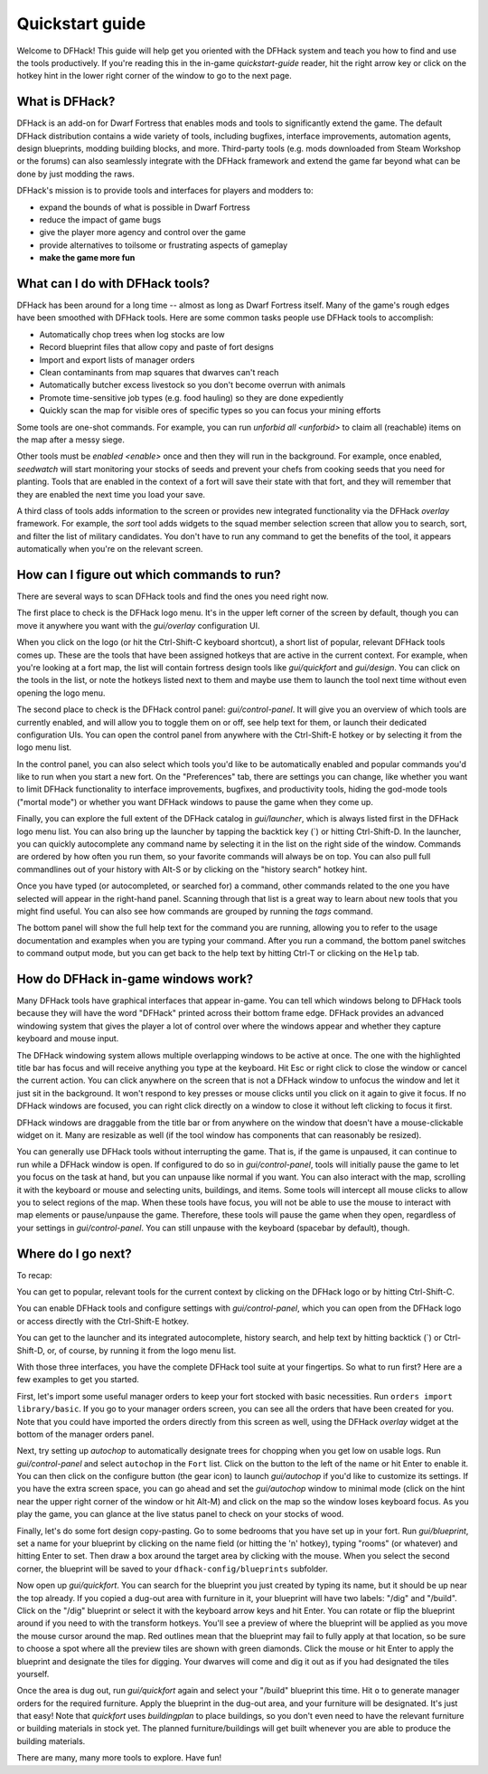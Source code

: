 .. _quickstart:

Quickstart guide
================

Welcome to DFHack! This guide will help get you oriented with the DFHack system
and teach you how to find and use the tools productively. If you're reading this
in the in-game `quickstart-guide` reader, hit the right arrow key or click on
the hotkey hint in the lower right corner of the window to go to the next page.

What is DFHack?
---------------

DFHack is an add-on for Dwarf Fortress that enables mods and tools to
significantly extend the game. The default DFHack distribution contains a wide
variety of tools, including bugfixes, interface improvements, automation agents,
design blueprints, modding building blocks, and more. Third-party tools (e.g.
mods downloaded from Steam Workshop or the forums) can also seamlessly integrate
with the DFHack framework and extend the game far beyond what can be done by
just modding the raws.

DFHack's mission is to provide tools and interfaces for players and modders to:

- expand the bounds of what is possible in Dwarf Fortress
- reduce the impact of game bugs
- give the player more agency and control over the game
- provide alternatives to toilsome or frustrating aspects of gameplay
- **make the game more fun**

What can I do with DFHack tools?
--------------------------------

DFHack has been around for a long time -- almost as long as Dwarf Fortress
itself. Many of the game's rough edges have been smoothed with DFHack tools.
Here are some common tasks people use DFHack tools to accomplish:

- Automatically chop trees when log stocks are low
- Record blueprint files that allow copy and paste of fort designs
- Import and export lists of manager orders
- Clean contaminants from map squares that dwarves can't reach
- Automatically butcher excess livestock so you don't become overrun with
  animals
- Promote time-sensitive job types (e.g. food hauling) so they are done
  expediently
- Quickly scan the map for visible ores of specific types so you can focus
  your mining efforts

Some tools are one-shot commands. For example, you can run
`unforbid all <unforbid>` to claim all (reachable) items on the map after a
messy siege.

Other tools must be `enabled <enable>` once and then they will run in the
background. For example, once enabled, `seedwatch` will start monitoring your
stocks of seeds and prevent your chefs from cooking seeds that you need for
planting. Tools that are enabled in the context of a fort will save their state
with that fort, and they will remember that they are enabled the next time you
load your save.

A third class of tools adds information to the screen or provides new integrated
functionality via the DFHack `overlay` framework. For example, the `sort` tool
adds widgets to the squad member selection screen that allow you to search,
sort, and filter the list of military candidates. You don't have to run any
command to get the benefits of the tool, it appears automatically when you're
on the relevant screen.

How can I figure out which commands to run?
-------------------------------------------

There are several ways to scan DFHack tools and find the ones you need right
now.

The first place to check is the DFHack logo menu. It's in the upper left corner
of the screen by default, though you can move it anywhere you want with the
`gui/overlay` configuration UI.

When you click on the logo (or hit the Ctrl-Shift-C keyboard shortcut), a short
list of popular, relevant DFHack tools comes up. These are the tools that have
been assigned hotkeys that are active in the current context. For example, when
you're looking at a fort map, the list will contain fortress design tools like
`gui/quickfort` and `gui/design`. You can click on the tools in the list, or
note the hotkeys listed next to them and maybe use them to launch the tool next
time without even opening the logo menu.

The second place to check is the DFHack control panel: `gui/control-panel`. It
will give you an overview of which tools are currently enabled, and will allow
you to toggle them on or off, see help text for them, or launch their dedicated
configuration UIs. You can open the control panel from anywhere with the
Ctrl-Shift-E hotkey or by selecting it from the logo menu list.

In the control panel, you can also select which tools you'd like to be
automatically enabled and popular commands you'd like to run when you start a
new fort. On the "Preferences" tab, there are settings you can change, like
whether you want to limit DFHack functionality to interface improvements,
bugfixes, and productivity tools, hiding the god-mode tools ("mortal mode") or
whether you want DFHack windows to pause the game when they come up.

Finally, you can explore the full extent of the DFHack catalog in
`gui/launcher`, which is always listed first in the DFHack logo menu list. You
can also bring up the launcher by tapping the backtick key (\`) or hitting
Ctrl-Shift-D. In the launcher, you can quickly autocomplete any command name by
selecting it in the list on the right side of the window. Commands are ordered
by how often you run them, so your favorite commands will always be on top. You
can also pull full commandlines out of your history with Alt-S or by clicking
on the "history search" hotkey hint.

Once you have typed (or autocompleted, or searched for) a command, other
commands related to the one you have selected will appear in the right-hand
panel. Scanning through that list is a great way to learn about new tools that
you might find useful. You can also see how commands are grouped by running the
`tags` command.

The bottom panel will show the full help text for the command you are running,
allowing you to refer to the usage documentation and examples when you are
typing your command. After you run a command, the bottom panel switches to
command output mode, but you can get back to the help text by hitting Ctrl-T or
clicking on the ``Help`` tab.

How do DFHack in-game windows work?
-----------------------------------

Many DFHack tools have graphical interfaces that appear in-game. You can tell
which windows belong to DFHack tools because they will have the word "DFHack"
printed across their bottom frame edge. DFHack provides an advanced windowing
system that gives the player a lot of control over where the windows appear and
whether they capture keyboard and mouse input.

The DFHack windowing system allows multiple overlapping windows to be active at
once. The one with the highlighted title bar has focus and will receive anything
you type at the keyboard. Hit Esc or right click to close the window or cancel
the current action. You can click anywhere on the screen that is not a DFHack
window to unfocus the window and let it just sit in the background. It won't
respond to key presses or mouse clicks until you click on it again to give it
focus. If no DFHack windows are focused, you can right click directly on a
window to close it without left clicking to focus it first.

DFHack windows are draggable from the title bar or from anywhere on the window
that doesn't have a mouse-clickable widget on it. Many are resizable as well
(if the tool window has components that can reasonably be resized).

You can generally use DFHack tools without interrupting the game. That is, if
the game is unpaused, it can continue to run while a DFHack window is open. If
configured to do so in `gui/control-panel`, tools will initially pause the game
to let you focus on the task at hand, but you can unpause like normal if you
want. You can also interact with the map, scrolling it with the keyboard or
mouse and selecting units, buildings, and items. Some tools will intercept all
mouse clicks to allow you to select regions of the map. When these tools have
focus, you will not be able to use the mouse to interact with map elements or
pause/unpause the game. Therefore, these tools will pause the game when they
open, regardless of your settings in `gui/control-panel`. You can still unpause
with the keyboard (spacebar by default), though.

Where do I go next?
-------------------

To recap:

You can get to popular, relevant tools for the current context by clicking on
the DFHack logo or by hitting Ctrl-Shift-C.

You can enable DFHack tools and configure settings with `gui/control-panel`,
which you can open from the DFHack logo or access directly with the
Ctrl-Shift-E hotkey.

You can get to the launcher and its integrated autocomplete, history search,
and help text by hitting backtick (\`) or Ctrl-Shift-D, or, of course, by
running it from the logo menu list.

With those three interfaces, you have the complete DFHack tool suite at your
fingertips. So what to run first? Here are a few examples to get you started.

First, let's import some useful manager orders to keep your fort stocked with
basic necessities. Run ``orders import library/basic``. If you go to your
manager orders screen, you can see all the orders that have been created for
you. Note that you could have imported the orders directly from this screen as
well, using the DFHack `overlay` widget at the bottom of the manager orders
panel.

Next, try setting up `autochop` to automatically designate trees for chopping
when you get low on usable logs. Run `gui/control-panel` and select
``autochop`` in the ``Fort`` list. Click on the button to the left of the name
or hit Enter to enable it. You can then click on the configure button (the gear
icon) to launch `gui/autochop` if you'd like to customize its settings. If you
have the extra screen space, you can go ahead and set the `gui/autochop` window
to minimal mode (click on the hint near the upper right corner of the window or
hit Alt-M) and click on the map so the window loses keyboard focus. As you play
the game, you can glance at the live status panel to check on your stocks of
wood.

Finally, let's do some fort design copy-pasting. Go to some bedrooms that you
have set up in your fort. Run `gui/blueprint`, set a name for your blueprint by
clicking on the name field (or hitting the 'n' hotkey), typing "rooms" (or
whatever) and hitting Enter to set. Then draw a box around the target area by
clicking with the mouse. When you select the second corner, the blueprint will
be saved to your ``dfhack-config/blueprints`` subfolder.

Now open up `gui/quickfort`. You can search for the blueprint you just created
by typing its name, but it should be up near the top already. If you copied a
dug-out area with furniture in it, your blueprint will have two labels: "/dig"
and "/build". Click on the "/dig" blueprint or select it with the keyboard
arrow keys and hit Enter. You can rotate or flip the blueprint around if you
need to with the transform hotkeys. You'll see a preview of where the blueprint
will be applied as you move the mouse cursor around the map. Red outlines mean
that the blueprint may fail to fully apply at that location, so be sure to
choose a spot where all the preview tiles are shown with green diamonds. Click
the mouse or hit Enter to apply the blueprint and designate the tiles for
digging. Your dwarves will come and dig it out as if you had designated the
tiles yourself.

Once the area is dug out, run `gui/quickfort` again and select your "/build"
blueprint this time. Hit ``o`` to generate manager orders for the required
furniture. Apply the blueprint in the dug-out area, and your furniture will be
designated. It's just that easy! Note that `quickfort` uses `buildingplan` to
place buildings, so you don't even need to have the relevant furniture or
building materials in stock yet. The planned furniture/buildings will get built
whenever you are able to produce the building materials.

There are many, many more tools to explore. Have fun!
